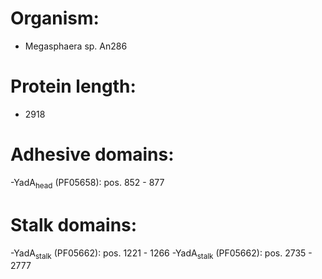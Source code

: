 * Organism:
- Megasphaera sp. An286
* Protein length:
- 2918
* Adhesive domains:
-YadA_head (PF05658): pos. 852 - 877
* Stalk domains:
-YadA_stalk (PF05662): pos. 1221 - 1266
-YadA_stalk (PF05662): pos. 2735 - 2777

